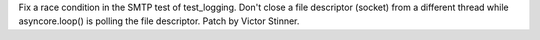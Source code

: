 Fix a race condition in the SMTP test of test_logging. Don't close a file
descriptor (socket) from a different thread while asyncore.loop() is polling
the file descriptor.
Patch by Victor Stinner.
